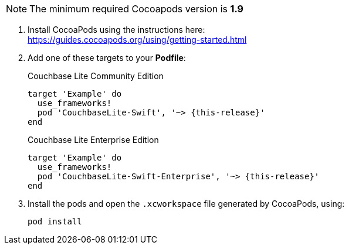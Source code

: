 // CocoaPods tab for inclusion in swift-gs-install
NOTE: The minimum required Cocoapods  version is *1.9*

. Install CocoaPods using the instructions here: +
 https://guides.cocoapods.org/using/getting-started.html
. Add one of these targets to your *Podfile*:
+
.Couchbase Lite Community Edition
[source,ruby,subs=attributes+]
----
target 'Example' do
  use_frameworks!
  pod 'CouchbaseLite-Swift', '~> {this-release}'
end
----
+
.Couchbase Lite Enterprise Edition
[source,ruby,subs=attributes+]
----
target 'Example' do
  use_frameworks!
  pod 'CouchbaseLite-Swift-Enterprise', '~> {this-release}'
end
----
. Install the pods and open the `.xcworkspace` file generated by CocoaPods, using:
+
[source,bash]
----
pod install
----
